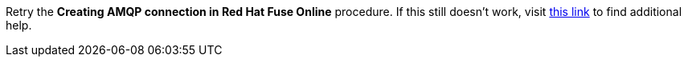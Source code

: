 Retry the *Creating AMQP connection in Red Hat Fuse Online* procedure. If this still doesn't work, visit link:{fuse-url}[this link, window="_blank"] to find additional help.
